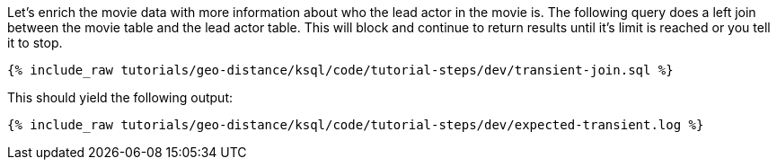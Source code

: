 Let's enrich the movie data with more information about who the lead actor in the movie is. The following query does a left join between the movie table and the lead actor table. This will block and continue to return results until it's limit is reached or you tell it to stop.

+++++
<pre class="snippet"><code class="sql">{% include_raw tutorials/geo-distance/ksql/code/tutorial-steps/dev/transient-join.sql %}</code></pre>
+++++

This should yield the following output:

+++++
<pre class="snippet"><code class="shell">{% include_raw tutorials/geo-distance/ksql/code/tutorial-steps/dev/expected-transient.log %}</code></pre>
+++++
